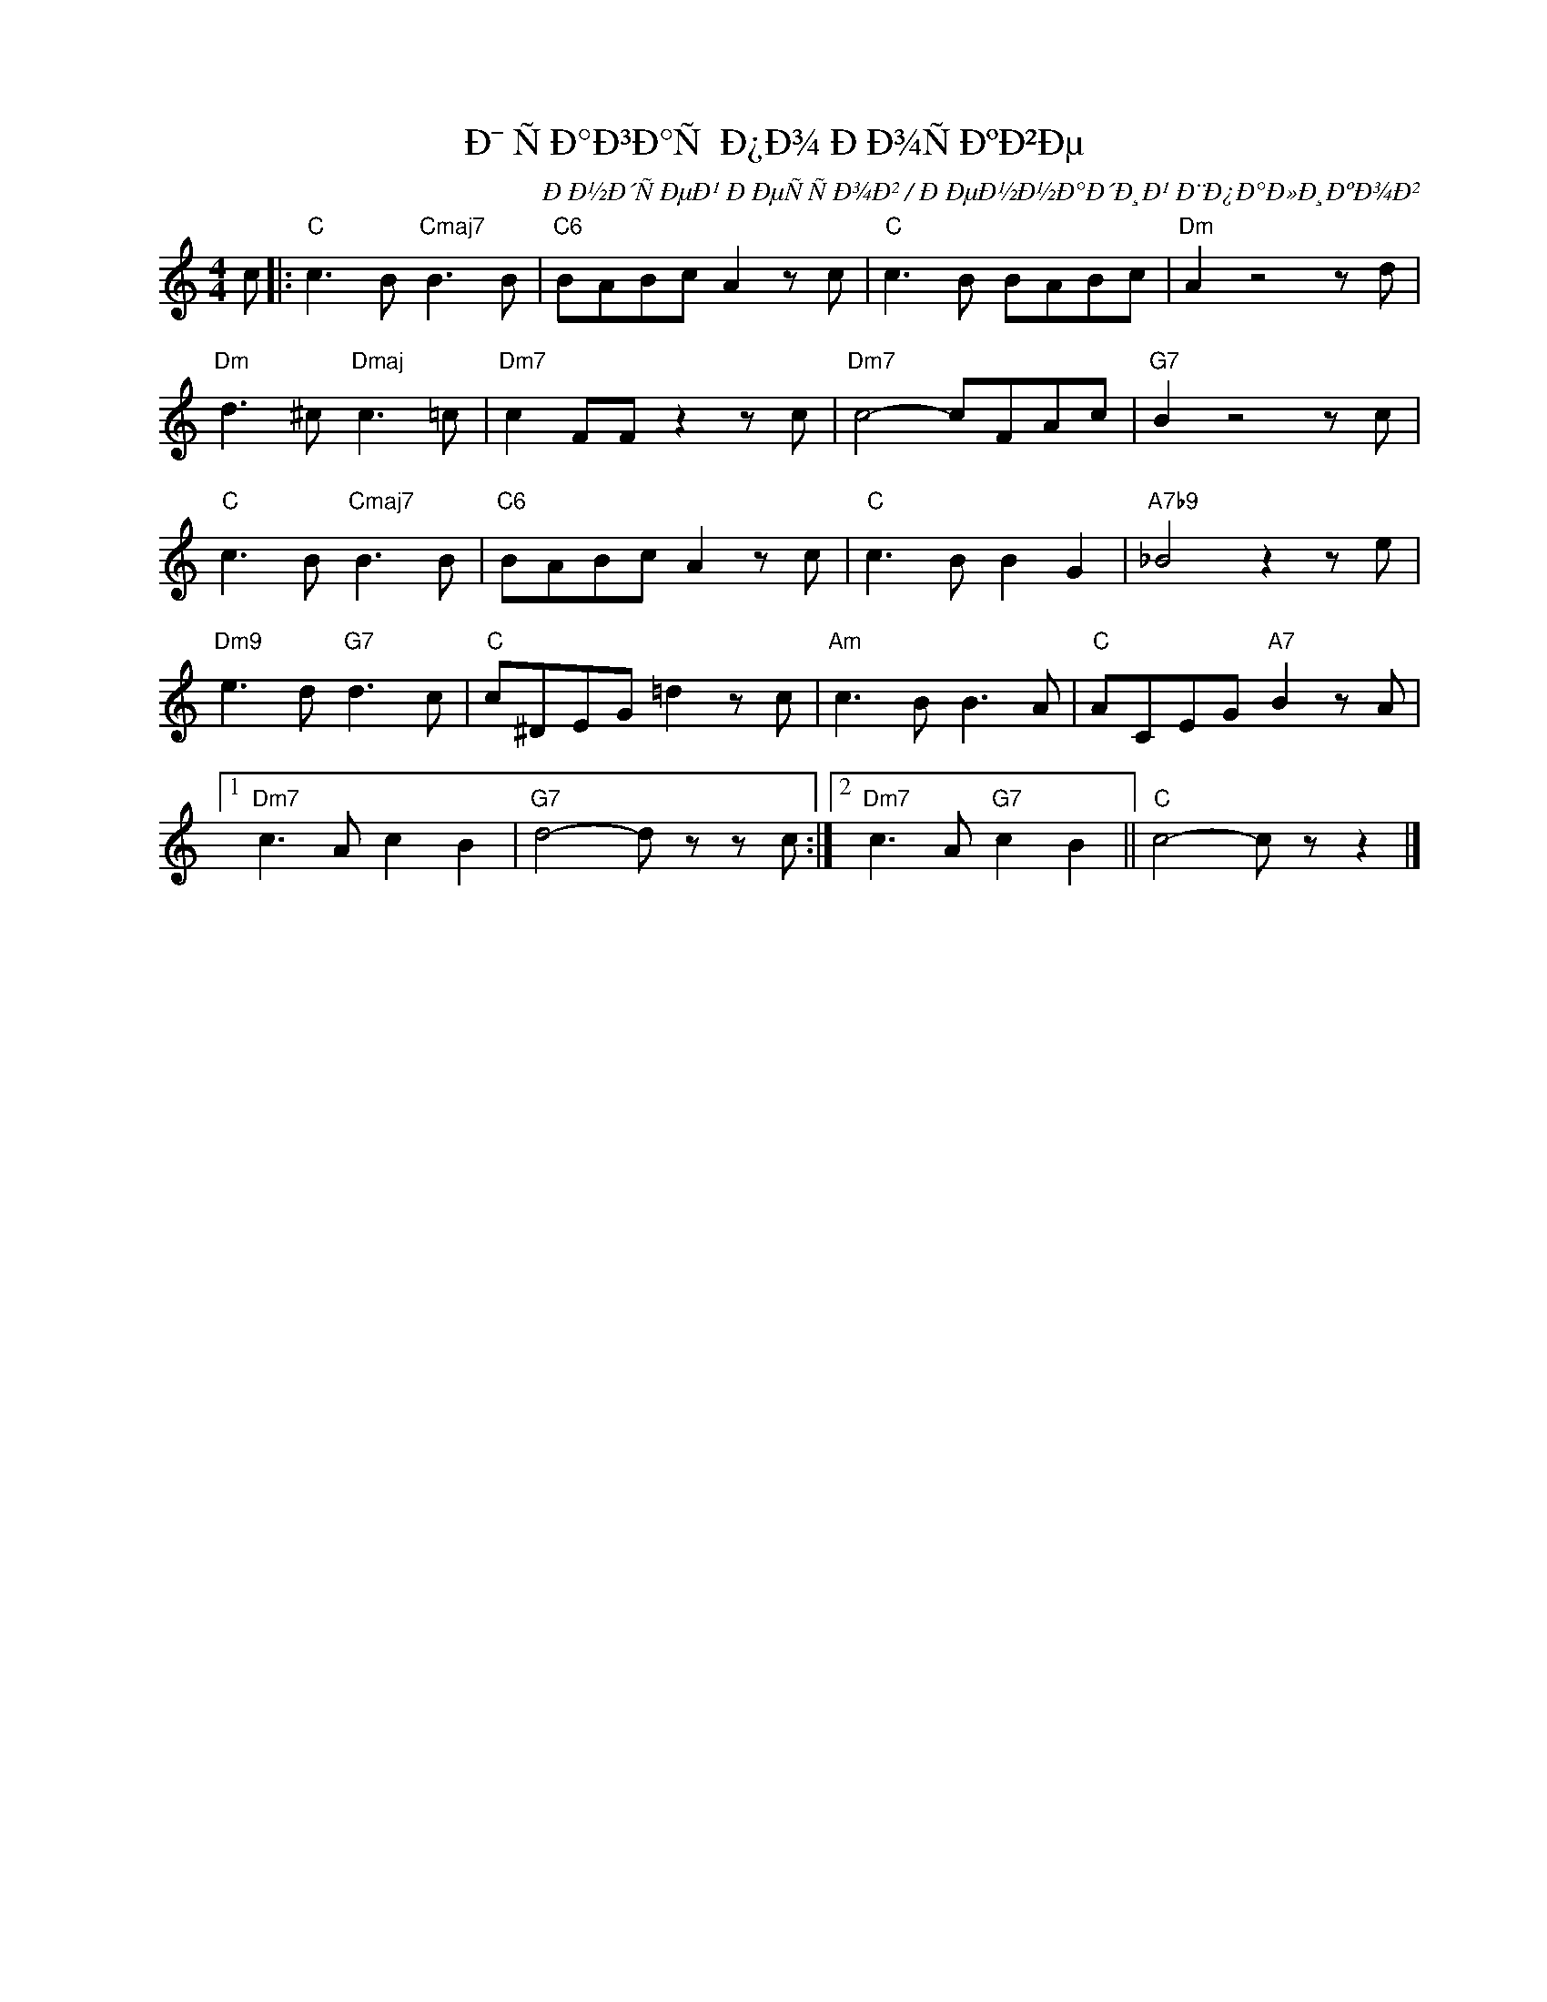 X:1
T:Ð¯ ÑÐ°Ð³Ð°Ñ Ð¿Ð¾ ÐÐ¾ÑÐºÐ²Ðµ
C:ÐÐ½Ð´ÑÐµÐ¹ ÐÐµÑÑÐ¾Ð² / ÐÐµÐ½Ð½Ð°Ð´Ð¸Ð¹ Ð¨Ð¿Ð°Ð»Ð¸ÐºÐ¾Ð²
Z:www.realbook.site
L:1/8
M:4/4
I:linebreak $
K:C
V:1 treble nm=" " snm=" "
V:1
 c |:"C" c3 B"Cmaj7" B3 B |"C6" BABc A2 z c |"C" c3 B BABc |"Dm" A2 z4 z d |$ %5
"Dm" d3 ^c"Dmaj" c3 =c |"Dm7" c2 FF z2 z c |"Dm7" c4- cFAc |"G7" B2 z4 z c |$"C" c3 B"Cmaj7" B3 B | %10
"C6" BABc A2 z c |"C" c3 B B2 G2 |"A7b9" _B4 z2 z e |$"Dm9" e3 d"G7" d3 c |"C" c^DEG =d2 z c | %15
"Am" c3 B B3 A |"C" ACEG"A7" B2 z A |1$"Dm7" c3 A c2 B2 |"G7" d4- d z z c :|2 %19
"Dm7" c3 A"G7" c2 B2 ||"C" c4- c z z2 |] %21

